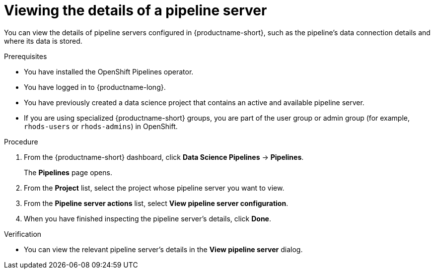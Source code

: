 :_module-type: PROCEDURE

[id="viewing-the-details-of-a-pipeline-server_{context}"]
= Viewing the details of a pipeline server

[role='_abstract']
You can view the details of pipeline servers configured in {productname-short}, such as the pipeline's data connection details and where its data is stored.

.Prerequisites
* You have installed the OpenShift Pipelines operator.
* You have logged in to {productname-long}.
* You have previously created a data science project that contains an active and available pipeline server.
ifndef::upstream[]
* If you are using specialized {productname-short} groups, you are part of the user group or admin group (for example, `rhods-users` or `rhods-admins`) in OpenShift.
endif::[]
ifdef::upstream[]
* If you are using specialized {productname-short} groups, you are part of the user group or admin group (for example, `odh-users` or `odh-admins`) in OpenShift.
endif::[]

.Procedure
. From the {productname-short} dashboard, click *Data Science Pipelines* -> *Pipelines*.
+
The *Pipelines* page opens.
. From the *Project* list, select the project whose pipeline server you want to view.
. From the *Pipeline server actions* list, select *View pipeline server configuration*.
. When you have finished inspecting the pipeline server's details, click *Done*.

.Verification
* You can view the relevant pipeline server's details in the *View pipeline server* dialog.

//[role='_additional-resources']
//.Additional resources
